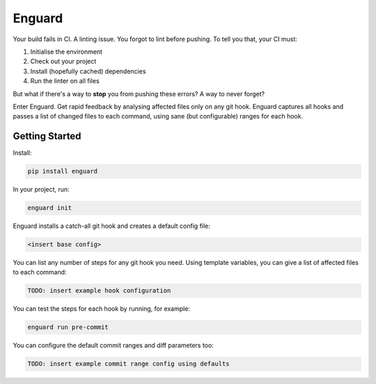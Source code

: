 
Enguard
=======

Your build fails in CI. A linting issue. You forgot to lint before pushing. To
tell you that, your CI must:

1. Initialise the environment
2. Check out your project
3. Install (hopefully cached) dependencies
4. Run the linter on all files

But what if there's a way to **stop** you from pushing these errors? A way
to never forget?

Enter Enguard. Get rapid feedback by analysing affected files only on any git
hook. Enguard captures all hooks and passes a list of changed files to each
command, using sane (but configurable) ranges for each hook.

Getting Started
---------------

Install:

.. code-block:: bash

   pip install enguard

In your project, run:

.. code-block:: bash

   enguard init

Enguard installs a catch-all git hook and creates a default config file:

.. code-block:: bash

   <insert base config>

You can list any number of steps for any git hook you need. Using template
variables, you can give a list of affected files to each command:

.. code-block:: yaml

   TODO: insert example hook configuration

You can test the steps for each hook by running, for example:

.. code-block:: bash

  enguard run pre-commit

You can configure the default commit ranges and diff parameters too:

.. code-block:: yaml

   TODO: insert example commit range config using defaults

